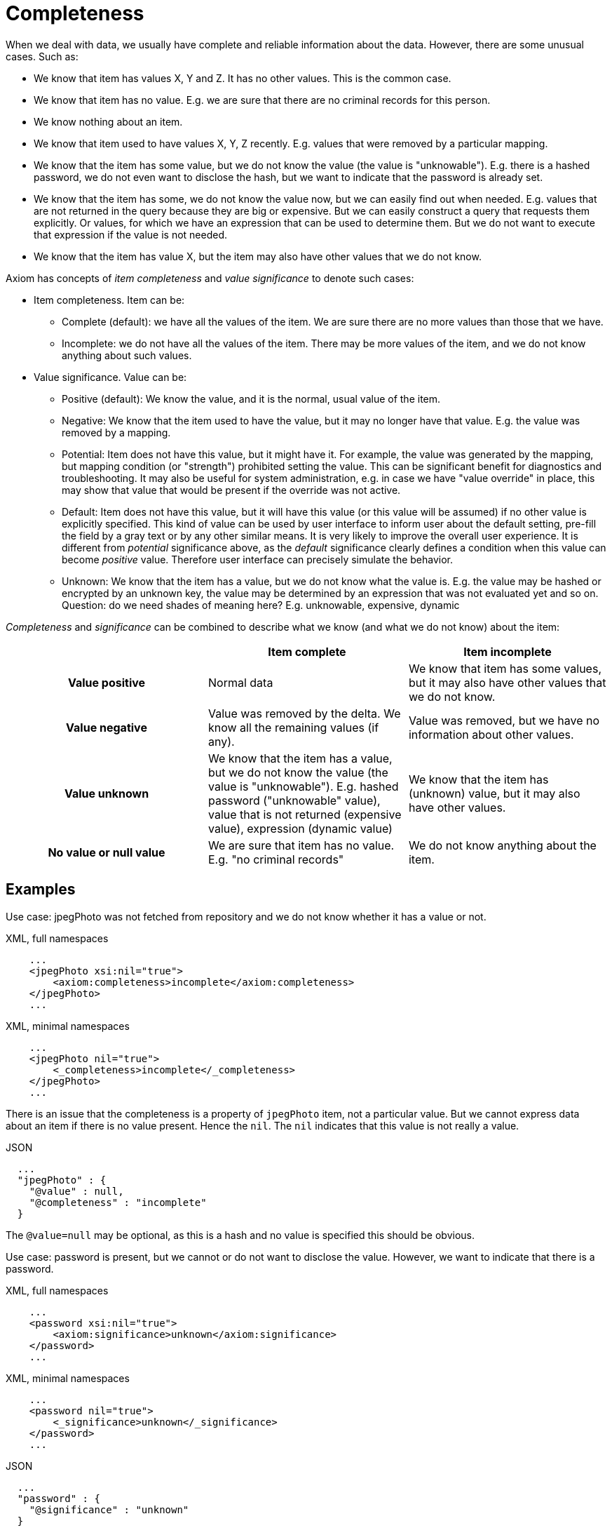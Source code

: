 = Completeness

When we deal with data, we usually have complete and reliable information about the data.
However, there are some unusual cases.
Such as:

* We know that item has values X, Y and Z.
It has no other values.
This is the common case.

* We know that item has no value.
E.g. we are sure that there are no criminal records for this person.

* We know nothing about an item.

* We know that item used to have values X, Y, Z recently.
E.g. values that were removed by a particular mapping.

* We know that the item has some value, but we do not know the value (the value is "unknowable").
E.g. there is a hashed password, we do not even want to disclose the hash, but we want to indicate that the password is already set.

* We know that the item has some, we do not know the value now, but we can easily find out when needed.
E.g. values that are not returned in the query because they are big or expensive.
But we can easily construct a query that requests them explicitly.
Or values, for which we have an expression that can be used to determine them.
But we do not want to execute that expression if the value is not needed.

* We know that the item has value X, but the item may also have other values that we do not know.

Axiom has concepts of _item completeness_ and _value significance_ to denote such cases:

* Item completeness. Item can be:

** Complete (default): we have all the values of the item. We are sure there are no more values than those that we have.

** Incomplete: we do not have all the values of the item. There may be more values of the item, and we do not know anything about such values.

* Value significance. Value can be:

** Positive (default): We know the value, and it is the normal, usual value of the item.

** Negative: We know that the item used to have the value, but it may no longer have that value. E.g. the value was removed by a mapping.

** Potential: Item does not have this value, but it might have it.
For example, the value was generated by the mapping, but mapping condition (or "strength") prohibited setting the value.
This can be significant benefit for diagnostics and troubleshooting.
It may also be useful for system administration, e.g. in case we have "value override" in place, this may show that value that would be present if the override was not active.

** Default: Item does not have this value, but it will have this value (or this value will be assumed) if no other value is explicitly specified.
This kind of value can be used by user interface to inform user about the default setting, pre-fill the field by a gray text or by any other similar means.
It is very likely to improve the overall user experience.
It is different from _potential_ significance above, as the _default_ significance clearly defines a condition when this value can become _positive_ value.
Therefore user interface can precisely simulate the behavior.

** Unknown: We know that the item has a value, but we do not know what the value is.
E.g. the value may be hashed or encrypted by an unknown key, the value may be determined by an expression that was not evaluated yet and so on. +
Question: do we need shades of meaning here? E.g. unknowable, expensive, dynamic

_Completeness_ and _significance_ can be combined to describe what we know (and what we do not know) about the item:

[cols="h,1,1"]
|===
| | Item complete | Item incomplete

| Value positive
| Normal data
| We know that item has some values, but it may also have other values that we do not know.

| Value negative
| Value was removed by the delta. We know all the remaining values (if any).
| Value was removed, but we have no information about other values.

| Value unknown
| We know that the item has a value, but we do not know the value (the value is "unknowable").
E.g. hashed password ("unknowable" value), value that is not returned (expensive value), expression (dynamic value)
| We know that the item has (unknown) value, but it may also have other values.

| No value or null value
| We are sure that item has no value.
E.g. "no criminal records"
| We do not know anything about the item.
|===

== Examples

Use case: jpegPhoto was not fetched from repository and we do not know whether it has a value or not.

.XML, full namespaces
[source,xml]
----
    ...
    <jpegPhoto xsi:nil="true">
        <axiom:completeness>incomplete</axiom:completeness>
    </jpegPhoto>
    ...
----

.XML, minimal namespaces
[source,xml]
----
    ...
    <jpegPhoto nil="true">
        <_completeness>incomplete</_completeness>
    </jpegPhoto>
    ...
----

There is an issue that the completeness is a property of `jpegPhoto` item, not a particular value.
But we cannot express data about an item if there is no value present.
Hence the `nil`.
The `nil` indicates that this value is not really a value.

.JSON
[source,json]
----
  ...
  "jpegPhoto" : {
    "@value" : null,
    "@completeness" : "incomplete"
  }
----

The `@value=null` may be optional, as this is a hash and no value is specified this should be obvious.

Use case: password is present, but we cannot or do not want to disclose the value.
However, we want to indicate that there is a password.

.XML, full namespaces
[source,xml]
----
    ...
    <password xsi:nil="true">
        <axiom:significance>unknown</axiom:significance>
    </password>
    ...
----

.XML, minimal namespaces
[source,xml]
----
    ...
    <password nil="true">
        <_significance>unknown</_significance>
    </password>
    ...
----

.JSON
[source,json]
----
  ...
  "password" : {
    "@significance" : "unknown"
  }
----

== Metadata Of Incomplete And Negative Values

Value _significance_ is used to denote a negative value, metadata are attached as usual.

Metadata serialized with data:

.XML, full namespace
[source,xml]
----
    ...
    <description>
        <axiom:value>This was all wrong, it is gone now</axiom:value>
        <axiom:significance>negative</axiom:significance>
        <axiom:metadata>
            <midpoint:transformation>
                <midpoint:mapping>...</midpoint:mapping>
            </midpoint:storage>
        </axiom:metadata>
    </description>
    ...
----

.XML, minimal namespace
[source,xml]
----
    ...
    <description>
        <_value>This was all wrong, it is gone now</_value>
        <_significance>negative</_significance>
        <_metadata>
            <midpoint:transformation>
                <mapping>...</mapping>
            </midpoint:storage>
        </_metadata>
    </description>
    ...
----


.JSON
[source,json]
----
  ...
  "description" : {
    "@value" : "This was all wrong, it is gone now",
    "@significance" : "negative",
    "@metadata" : {
        "http://.../midpoint#transformation" : {
          "mapping" : ....,
      }
    }
  }
----
